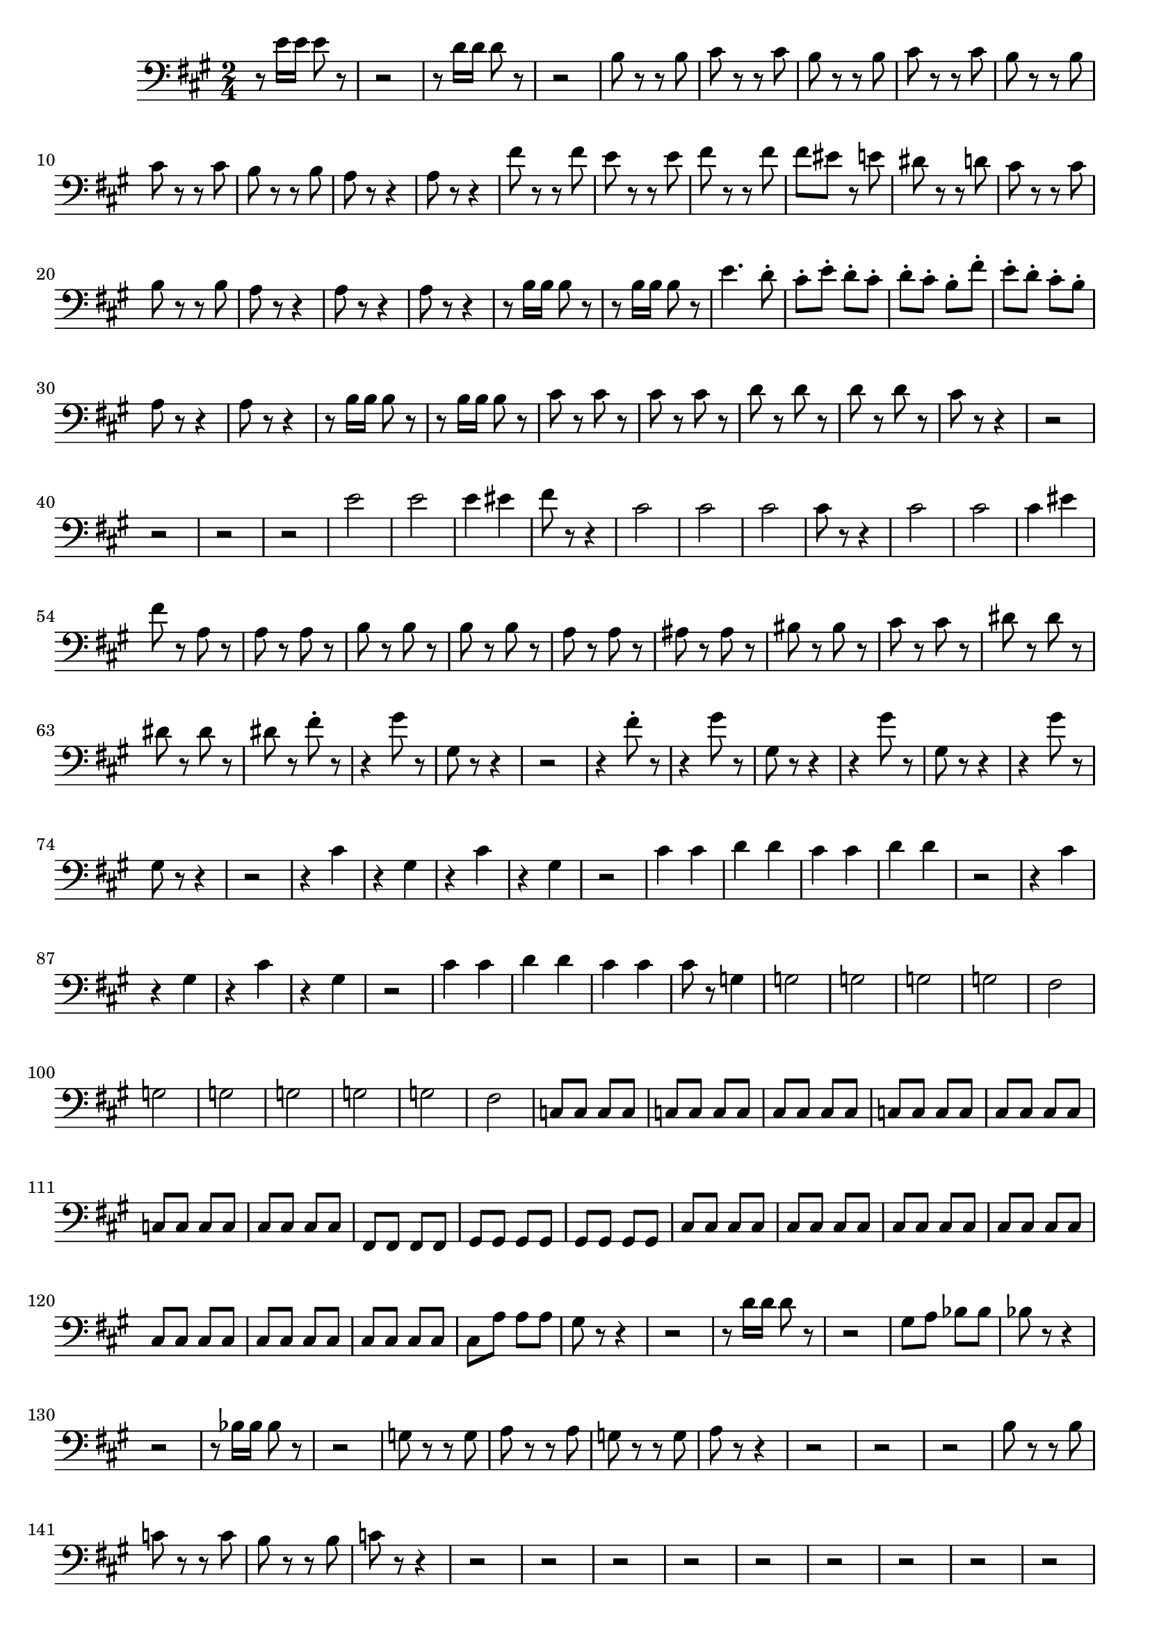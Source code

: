 \version "2.24.3"


voicebeethovenHxmouvementExbassonBxmd = \absolute {
	\clef bass \time 2/4 \key a \major
 r8 e'16 e'16 e'8 r8  |
 r2  |
 r8 d'16 d'16 d'8 r8  |
 r2
  |
 b8 r8 r8 b8  |
 cis'8 r8 r8 cis'8  |
 b8 r8 r8 b8  |
 cis'8 r8 r8
 cis'8  |
 b8 r8 r8 b8  |
 cis'8 r8 r8 cis'8  |
 b8 r8 r8 b8  |
 a8 r8
 r4  |
 a8 r8 r4  |
 fis'8 r8 r8 fis'8  |
 e'8 r8 r8 e'8  |
 fis'8 r8 r8
 fis'8  |
 fis'8 eis'8 r8 e'8  |
 dis'8 r8 r8 d'8  |
 cis'8 r8 r8 cis'8
  |
 b8 r8 r8 b8  |
 a8 r8 r4  |
 a8 r8 r4  |
 a8 r8 r4  |
 r8 b16 b16
 b8 r8  |
 r8 b16 b16 b8 r8  |
 e'4. d'8-.  |
 cis'8-. e'8-. d'8-.
 cis'8-.  |
 d'8-. cis'8-. b8-. fis'8-.  |
 e'8-. d'8-. cis'8-. b8-.  |

 a8 r8 r4  |
 a8 r8 r4  |
 r8 b16 b16 b8 r8  |
 r8 b16 b16 b8 r8  |

 cis'8 r8 cis'8 r8  |
 cis'8 r8 cis'8 r8  |
 d'8 r8 d'8 r8  |
 d'8 r8
 d'8 r8  |
 cis'8 r8 r4  |
 r2  |
 r2  |
 r2  |
 r2  |
 e'2  |
 e'2  |

 e'4 eis'4  |
 fis'8 r8 r4  |
 cis'2  |
 cis'2  |
 cis'2  |
 cis'8 r8 r4
  |
 cis'2  |
 cis'2  |
 cis'4 eis'4  |
 fis'8 r8 a8 r8  |
 a8 r8 a8 r8
  |
 b8 r8 b8 r8  |
 b8 r8 b8 r8  |
 a8 r8 a8 r8  |
 ais8 r8 ais8 r8  |

 bis8 r8 bis8 r8  |
 cis'8 r8 cis'8 r8  |
 dis'8 r8 dis'8 r8  |
 dis'8
 r8 dis'8 r8  |
 dis'8 r8 fis'8-. r8  |
 r4 gis'8 r8  |
 gis8 r8 r4  |

 r2  |
 r4 fis'8-. r8  |
 r4 gis'8 r8  |
 gis8 r8 r4  |
 r4 gis'8 r8  |

 gis8 r8 r4  |
 r4 gis'8 r8  |
 gis8 r8 r4  |
 r2  |
 r4 cis'4  |
 r4
 gis4  |
 r4 cis'4  |
 r4 gis4  |
 r2  |
 cis'4 cis'4  |
 d'4 d'4  |

 cis'4 cis'4  |
 d'4 d'4  |
 r2  |
 r4 cis'4  |
 r4 gis4  |
 r4 cis'4
  |
 r4 gis4  |
 r2  |
 cis'4 cis'4  |
 d'4 d'4  |
 cis'4 cis'4  |

 cis'8 r8 g4  |
 g2  |
 g2  |
 g2  |
 g2  |
 fis2  |
 g2  |
 g2  |
 g2
  |
 g2  |
 g2  |
 fis2  |
 c8 c8 c8 c8  |
 c8 c8 c8 c8  |
 cis8 cis8
 cis8 cis8  |
 c8 c8 c8 c8  |
 cis8 cis8 cis8 cis8  |
 c8 c8 c8 c8  |

 cis8 cis8 cis8 cis8  |
 fis,8 fis,8 fis,8 fis,8  |
 gis,8 gis,8 gis,8
 gis,8  |
 gis,8 gis,8 gis,8 gis,8  |
 cis8 cis8 cis8 cis8  |
 cis8 cis8
 cis8 cis8  |
 cis8 cis8 cis8 cis8  |
 cis8 cis8 cis8 cis8  |
 cis8 cis8
 cis8 cis8  |
 cis8 cis8 cis8 cis8  |
 cis8 cis8 cis8 cis8  |
 cis8 a8
 a8 a8  |
 gis8 r8 r4  |
 r2  |
 r8 d'16 d'16 d'8 r8  |
 r2  |
 gis8 a8
 bes8 bes8  |
 bes8 r8 r4  |
 r2  |
 r8 bes16 bes16 bes8 r8  |
 r2  |

 g8 r8 r8 g8  |
 a8 r8 r8 a8  |
 g8 r8 r8 g8  |
 a8 r8 r4  |
 r2  |
 r2
  |
 r2  |
 b8 r8 r8 b8  |
 c'8 r8 r8 c'8  |
 b8 r8 r8 b8  |
 c'8 r8 r4
  |
 r2  |
 r2  |
 r2  |
 r2  |
 r2  |
 r2  |
 r2   |
 r2  |
 r2   |
 
 d'8 r8 r8 d'8  |
 e'8 r8 r8 e'8  |
 d'8 r8 r8 d'8  |
 e'8 r8 r8 e'8  |

 d'8 r8 r8 d'8  |
 e'8 r8 r8 e'8  |
 d'8 r8 r8 d'8  |
 c'8 c'16 c'16 c'8
 r8  |
 d'4 r8 d'8  |
 c'8 c'16 c'16 c'8 r8  |
 a4 r8 a8  |
 g4 r8 g8
  |
 a8 r8 r8 a8  |
 d'8 r8 r8 cis'8  |
 d'8 r8 r8 d'8  |
 e'8 r8 r8 e'8
  |
 d'8 r8 r8 d'8  |
 c'8 c'16 c'16 c'8 r8  |
 c'8 g'16 g'16 g'8 r8  |

 r8 f'16 f'16 f'8 r8  |
 r8 e'16 e'16 e'8 r8  |
 r8 e'16 e'16 d'8 r8  |

 r4 c'4  |
 f'8 r8 a4  |
 d'8 r8 g4  |
 bes8 r8 e4  |
 f8 f'16 f'16 f'8
 r8  |
 r8 d'16 d'16 d'8 r8  |
 r8 g16 g16 g8 r8  |
 r8 e'16 e'16 e'8 r8
  |
 f'8 r8 d'4  |
 f'8 r8 a4  |
 d'8 r8 f4  |
 a8 r8 d4  |
 f8 r8 a4
  |
 d'8 r8 f4  |
 a8 r8 f4  |
 a8 r8 fis4  |
 a8 r8 fis4  |
 bes8 r8 g4
  |
 bes8 r8 g4  |
 b8 r8 gis4  |
 b8 r8 gis4  |
 c'8 r8 a4  |
 cis'8 r8
 ais4  |
 d'8 r8 b4  |
 dis'8 r8 bis4  |
 e'8 r8 cis'4  |
 e'8 r8 d'4
  |
 e'8 r8 dis'4  |
 e'8 r8 dis'4  |
 e'8 r8 dis4  |
 e8 r8 dis4  |
 e8
 r8 dis4  |
 e8 r8 e4  |
 f8 r8 r4  |
 f'8 f'16 f'16 f'8 r8  |
 r2  |

 f'8 f'16 f'16 f'8 r8  |
 f'8 r8 f'4  |
 f'8 r8 f'4  |
 f'8 r8 f'4  |

 f'8 r8 f'4  |
 f'2  |
 f'2  |
 f'2  |
 f'8 r8 r4  |
 f'8 f'16 f'16 f'8
 r8  |
 r2  |
 f'8 f'16 f'16 f'8 r8  |
 f'8 r8 f'4  |
 f'8 r8 f'4  |

 f'8 r8 f'4  |
 f'8 r8 f'4  |
 f'2  |
 f'2  |
 f'2  |
 e'8 e'16 e'16 e'8
 r8  |
 r2  |
 d'8 d'16 d'16 d'8 r8  |
 r2  |
  b8 r8 r8 b8  |
 cis'8 r8
 r8 cis'8  |
 b8 r8 r8 b8  |
 cis'8 r8 r8 cis'8  |
 b8 r8 r8 b8  |

 cis'8 r8 r8 cis'8  |
 b8 r8 r8 b8  |
 a8 r8 r4  |
 a8 r8 r4  |
 a8 r8
 r4  |
 r8 b16 b16 b8 r8  |
 r8 b16 b16 b8 r8  |
 e'4. d'8-.  |
 cis'8-.
 e'8-. d'8-. cis'8-.  |
 d'8-. cis'8-. b8-. fis'8-.  |
 e'8-. d'8-.
 cis'8-. b8-.  |
 a8 r8 r4  |
 a8 r8 r4  |
 r8 b16 b16 b8 r8  |
 r8 b16
 b16 b8 r8  |
 cis'8 r8 cis'8 r8  |
 cis'8 r8 cis'8 r8  |
 d'8 r8 d'8 r8
  |
 d'8 r8 d'8 r8  |
 cis'8 r8 r4  |
 r2  |
 r2  |
 r2  |
 r2  |
 r2
  |
 r4 bes4  |
 a4 g4  |
 f8 r8 r4  |
 r2  |
 r2  |
 r8 cis'16 d'16
 f'16 e'16 d'16 e'16  |
 f'8 r8 r4  |
 r2  |
 r2  |
 r8 cis'16 d'16 f'16
 e'16 d'16 e'16  |
 f'8 r8 f8 r8  |
 f8 r8 f8 r8  |
 g8 r8 g8 r8  |
 g8
 r8 g8 r8  |
 f8 r8 f8 r8  |
 fis8 r8 fis8 r8  |
 gis8 r8 gis8 r8  |
 a8
 r8 a8 r8  |
 gis8 r8 f8 r8  |
 f8 r8 f8 r8  |
 e8 r8 f'8-. r8  |
 r2
  |
 r2  |
 r2  |
 r4 f'8-. r8  |
 r2  |
 r2  |
 r2  |
 r2  |
 r2  |
 r2
  |
 r8 r16 b16 e'8 r16 d'16  |
 cis'8. d'16-. e'4  |
 d'8. cis'16-. d'4
  |
 cis'8. b16-. cis'4  |
 d'8. cis'16-. d'4  |
 cis'8 r8 r4  |
 r2  |

 r2  |
 r2  |
 r2  |
 b4 b4  |
 cis'8. d'16-. e'4  |
 d'8. cis'16-. d'4
  |
 cis'8. b16-. cis'4  |
 d'8. cis'16-. d'4  |
 cis'8 r8 r4  |
 r2  |

 r2  |
 b4 b4  |
 cis'4 cis'4  |
 b4 b4  |
 cis'4 cis'4  |
 b4 b4  |
 b8
 r8 d'4  |
 d'2  |
 d'2  |
 d'2  |
 d'2  |
 cis'2  |
 d'2  |
 d'2  |

 d'2  |
 d'2  |
 d'2  |
 cis'4 e'4  |
 bes8 bes8 bes8 bes8  |
 bes8 bes8
 bes8 bes8  |
 a8 a8 a8 a8  |
 bes8 bes8 bes8 bes8  |
 a8 a8 a8 a8  |

 bes8 bes8 bes8 bes8  |
 bes8 bes8 bes8 bes8  |
 bes8 bes8 bes8 bes8  |

 a8 a8 a8 a8  |
 bes8 bes8 bes8 bes8  |
 a8 a8 a8 a8  |
 a8 a8 c'8 c'8
  |
 cis'8 cis'8 cis'8 cis'8  |
 b8 b8 b8 b8  |
 cis'8 e'8 f'8 f'8  |

 f'8 f'8 f'8 f'8  |
 e'8 cis'8 f'8 f'8  |
 f'8 f'8 f'8 f'8  |
 e'8 e'8
 f'8 f'8  |
 e'8 e'8 f'8 f'8  |
 e'8 e'8 f'8 f'8  |
 e'8 e'8 e'8 e'8  |

 e'8 r8 r4  |
 r2  |
 r8 g'16 g'16 g'8 r8  |
 r2  |
 r8 g'16 g'16 g'8 r8
  |
 r8 g'16 g'16 g'8 r8  |
 r8 g'16 g'16 g'8 r8  |
 r8 g'16 g'16 g'8 r8
  |
 cis'8 r8 r4  |
 fis'2  |
 fis'2  |
 fis'8 ais16 b16 d'16 cis'16 b16
 cis'16  |
 d'8 r8 r4  |
 fis'2  |
 fis'2  |
 fis'8 ais16 b16 d'16
 cis'16 b16 cis'16  |
 d'8 r8 r4  |
 r2  |
 r2  |
 r2  |
 r2  |
 r2  |

 r2  |
 a2  |
 a2  |
 d'2  |
 d'2  |
 d'2  |
 d'2  |
 d'2  |
 d'4 f'4
  |
 f'2  |
 f'4 ees'4  |
 ees'2  |
 ees'2  |
 ees'2  |
 ees'2  |
 ees'2
  |
 ees'4 des'4  |
 des'2  |
 des'2  |
 des'2  |
 des'4 c'4  |
 c'2  |

 c'2  |
 c'2  |
 c'2  |
 c'2  |
 c'2  |
 c'2  |
 d'2  |
 d'2  |
 cis'2
  |
 cis'2  |
 d'2  |
 d'2  |
 e'4 e4  |
 fis2  |
 gis2  |
 a2  |
 b2
  |
 cis'2  |
 d'2  |
 d'2  |
 cis'8 r8 r4  |
 r2  |
 r8 d'16 d'16 d'8
 r8  |
 r8 d'16 d'16 d'8 r8  |
 e'4. d'8  |
 cis'8 e'8 d'8 cis'8  |
 d'8
 cis'8 b8 fis'8  |
 e'8 d'8 cis'8 b8  |
 cis'8 r8 r4  |
 r2  |
 r8 d'16
 d'16 d'8 r8  |
 r8 d'16 d'16 d'8 r8  |
 cis'8 cis8 cis8 d8  |
 e8 cis8
 d8 e8  |
 b,8 cis8 d8 e8  |
 fis8 gis8 a8 b8  |
 cis8 d8 e8 fis8  |

 gis8 a8 b8 cis'8  |
 d8 e8 fis8 gis8  |
 a8 b8 cis'8 d'8  |
 e8 fis8
 gis8 a8  |
 b8 cis'8 d'8 e'8  |
 g'2  |
 g'2  |
 fis'8 e'8 d'8 cis'8
  |
 b8 a8 g8 fis8  |
 e'2  |
 fis'2  |
 cis'2  |
 b2  |
 b8 a8 gis8
 fis8  |
 e8 d8 cis8 b,8  |
 cis8 d8 e8 fis8  |
 gis8 a8 b8 cis'8  |

 d'8 cis'8 b8 a8  |
 gis8 fis8 e8 d8  |
 e8 fis8 gis8 a8  |
 b8 cis'8
 d'8 e'8  |
 g'2  |
 g'2  |
 fis'8 e'8 d'8 cis'8  |
 b8 a8 g8 fis8  |

 e'2  |
 fis'2  |
 cis'2  |
 b2  |
 a,8 r8 r4  |
 e'4 d'4  |
 cis'4 b4
  |
 a4 b4  |
 cis'8 r8 r4  |
 e'4 d'4  |
 cis'4 b4  |
 a4 b4  |
 b8 b8
 b8 b8  |
 b8 b8 b8 b8  |
 b8 b8 b8 b8  |
 b8 b8 b8 b8  |
 a8 r8 r4  |

 a,8 r8 r4  |
 a,8 r8 r4  |
 
}



\score {
  \new Staff \voicebeethovenHxmouvementExbassonBxmd
  \layout { }
}
